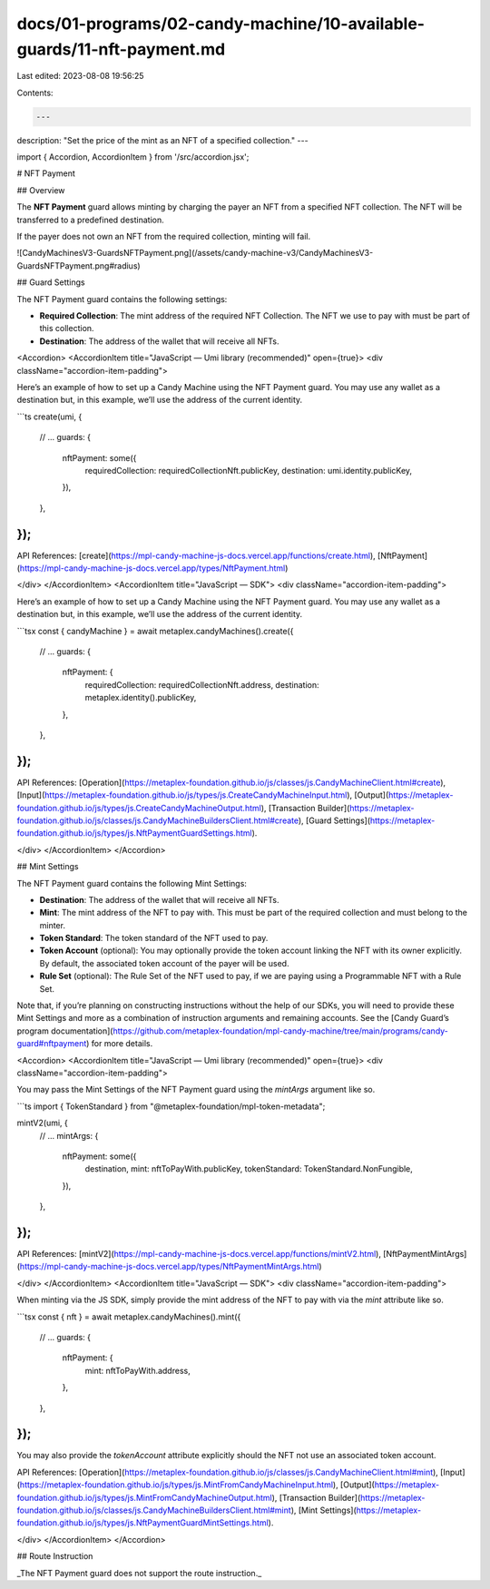 docs/01-programs/02-candy-machine/10-available-guards/11-nft-payment.md
=======================================================================

Last edited: 2023-08-08 19:56:25

Contents:

.. code-block:: md

    ---
description: "Set the price of the mint as an NFT of a specified collection."
---

import { Accordion, AccordionItem } from '/src/accordion.jsx';

# NFT Payment

## Overview

The **NFT Payment** guard allows minting by charging the payer an NFT from a specified NFT collection. The NFT will be transferred to a predefined destination.

If the payer does not own an NFT from the required collection, minting will fail.

![CandyMachinesV3-GuardsNFTPayment.png](/assets/candy-machine-v3/CandyMachinesV3-GuardsNFTPayment.png#radius)

## Guard Settings

The NFT Payment guard contains the following settings:

- **Required Collection**: The mint address of the required NFT Collection. The NFT we use to pay with must be part of this collection.
- **Destination**: The address of the wallet that will receive all NFTs.

<Accordion>
<AccordionItem title="JavaScript — Umi library (recommended)" open={true}>
<div className="accordion-item-padding">

Here’s an example of how to set up a Candy Machine using the NFT Payment guard. You may use any wallet as a destination but, in this example, we’ll use the address of the current identity.

```ts
create(umi, {
  // ...
  guards: {
    nftPayment: some({
      requiredCollection: requiredCollectionNft.publicKey,
      destination: umi.identity.publicKey,
    }),
  },
});
```

API References: [create](https://mpl-candy-machine-js-docs.vercel.app/functions/create.html), [NftPayment](https://mpl-candy-machine-js-docs.vercel.app/types/NftPayment.html)

</div>
</AccordionItem>
<AccordionItem title="JavaScript — SDK">
<div className="accordion-item-padding">

Here’s an example of how to set up a Candy Machine using the NFT Payment guard. You may use any wallet as a destination but, in this example, we’ll use the address of the current identity.

```tsx
const { candyMachine } = await metaplex.candyMachines().create({
  // ...
  guards: {
    nftPayment: {
      requiredCollection: requiredCollectionNft.address,
      destination: metaplex.identity().publicKey,
    },
  },
});
```

API References: [Operation](https://metaplex-foundation.github.io/js/classes/js.CandyMachineClient.html#create), [Input](https://metaplex-foundation.github.io/js/types/js.CreateCandyMachineInput.html), [Output](https://metaplex-foundation.github.io/js/types/js.CreateCandyMachineOutput.html), [Transaction Builder](https://metaplex-foundation.github.io/js/classes/js.CandyMachineBuildersClient.html#create), [Guard Settings](https://metaplex-foundation.github.io/js/types/js.NftPaymentGuardSettings.html).

</div>
</AccordionItem>
</Accordion>

## Mint Settings

The NFT Payment guard contains the following Mint Settings:

- **Destination**: The address of the wallet that will receive all NFTs.
- **Mint**: The mint address of the NFT to pay with. This must be part of the required collection and must belong to the minter.
- **Token Standard**: The token standard of the NFT used to pay.
- **Token Account** (optional): You may optionally provide the token account linking the NFT with its owner explicitly. By default, the associated token account of the payer will be used.
- **Rule Set** (optional): The Rule Set of the NFT used to pay, if we are paying using a Programmable NFT with a Rule Set.

Note that, if you’re planning on constructing instructions without the help of our SDKs, you will need to provide these Mint Settings and more as a combination of instruction arguments and remaining accounts. See the [Candy Guard’s program documentation](https://github.com/metaplex-foundation/mpl-candy-machine/tree/main/programs/candy-guard#nftpayment) for more details.

<Accordion>
<AccordionItem title="JavaScript — Umi library (recommended)" open={true}>
<div className="accordion-item-padding">

You may pass the Mint Settings of the NFT Payment guard using the `mintArgs` argument like so.

```ts
import { TokenStandard } from "@metaplex-foundation/mpl-token-metadata";

mintV2(umi, {
  // ...
  mintArgs: {
    nftPayment: some({
      destination,
      mint: nftToPayWith.publicKey,
      tokenStandard: TokenStandard.NonFungible,
    }),
  },
});
```

API References: [mintV2](https://mpl-candy-machine-js-docs.vercel.app/functions/mintV2.html), [NftPaymentMintArgs](https://mpl-candy-machine-js-docs.vercel.app/types/NftPaymentMintArgs.html)

</div>
</AccordionItem>
<AccordionItem title="JavaScript — SDK">
<div className="accordion-item-padding">

When minting via the JS SDK, simply provide the mint address of the NFT to pay with via the `mint` attribute like so.

```tsx
const { nft } = await metaplex.candyMachines().mint({
  // ...
  guards: {
    nftPayment: {
      mint: nftToPayWith.address,
    },
  },
});
```

You may also provide the `tokenAccount` attribute explicitly should the NFT not use an associated token account.

API References: [Operation](https://metaplex-foundation.github.io/js/classes/js.CandyMachineClient.html#mint), [Input](https://metaplex-foundation.github.io/js/types/js.MintFromCandyMachineInput.html), [Output](https://metaplex-foundation.github.io/js/types/js.MintFromCandyMachineOutput.html), [Transaction Builder](https://metaplex-foundation.github.io/js/classes/js.CandyMachineBuildersClient.html#mint), [Mint Settings](https://metaplex-foundation.github.io/js/types/js.NftPaymentGuardMintSettings.html).

</div>
</AccordionItem>
</Accordion>

## Route Instruction

_The NFT Payment guard does not support the route instruction._


